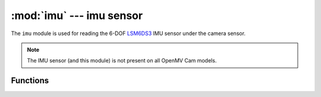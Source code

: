 :mod:`imu` --- imu sensor
=========================

.. module:: imu
   :synopsis: imu sensor

The ``imu`` module is used for reading the 6-DOF `LSM6DS3 <https://www.st.com/en/mems-and-sensors/lsm6ds3.html>`_
IMU sensor under the camera sensor.

.. note::

   The IMU sensor (and this module) is not present on all OpenMV Cam models.

Functions
---------

.. function:: imu.acceleration_mg()

   Returns the acceleration for (x, y, z) in a float tuple in milli-g's.

   For when the camera board is lying on a table face up:

   X points to the right of the camera sensor
   Y points down below the camera sensor (towards the bottom on the board)
   Z points in the reverse direction of the camera sensor (into the table)

.. function:: imu.angular_rate_mdps()

   Returns the angular rate for (x, y, z) in a float tuple in milli-degrees-per-second.

   For when the camera board is lying on a table face up:

   X points to the right of the camera sensor
   Y points down below the camera sensor (towards the bottom on the board)
   Z points in the reverse direction of the camera sensor (into the table)

.. function:: imu.temperature_c()

   Returns the temperature in celsius (float).

.. function:: imu.roll()

   Returns the rotation angle in degrees (float) of the camera module.

      * 0 -> Camera is standing up.
      * 90 -> Camera is roated left.
      * 180 -> Camera is upside down.
      * 270 -> Camera is rotated right.

.. function:: imu.pitch()

   Returns the rotation angle in degrees (float) of the camera module.

      * 0 -> Camera is standing up.
      * 90 -> Camera is pointing down.
      * 180 -> Camera is upside down.
      * 270 -> Camera is pointing up.

.. function:: sleep(enable)

   Pass ``True`` to put the IMU sensor to sleep. ``False`` to wake it back up (the default).

.. function:: __write_reg(addr, val)

   Set 8-bit LSM6DS3 register ``addr`` to 8-bit ``val``.

.. function:: __read_reg(addr)

   Get 8-bit LSM6DS3 register ``addr``.
